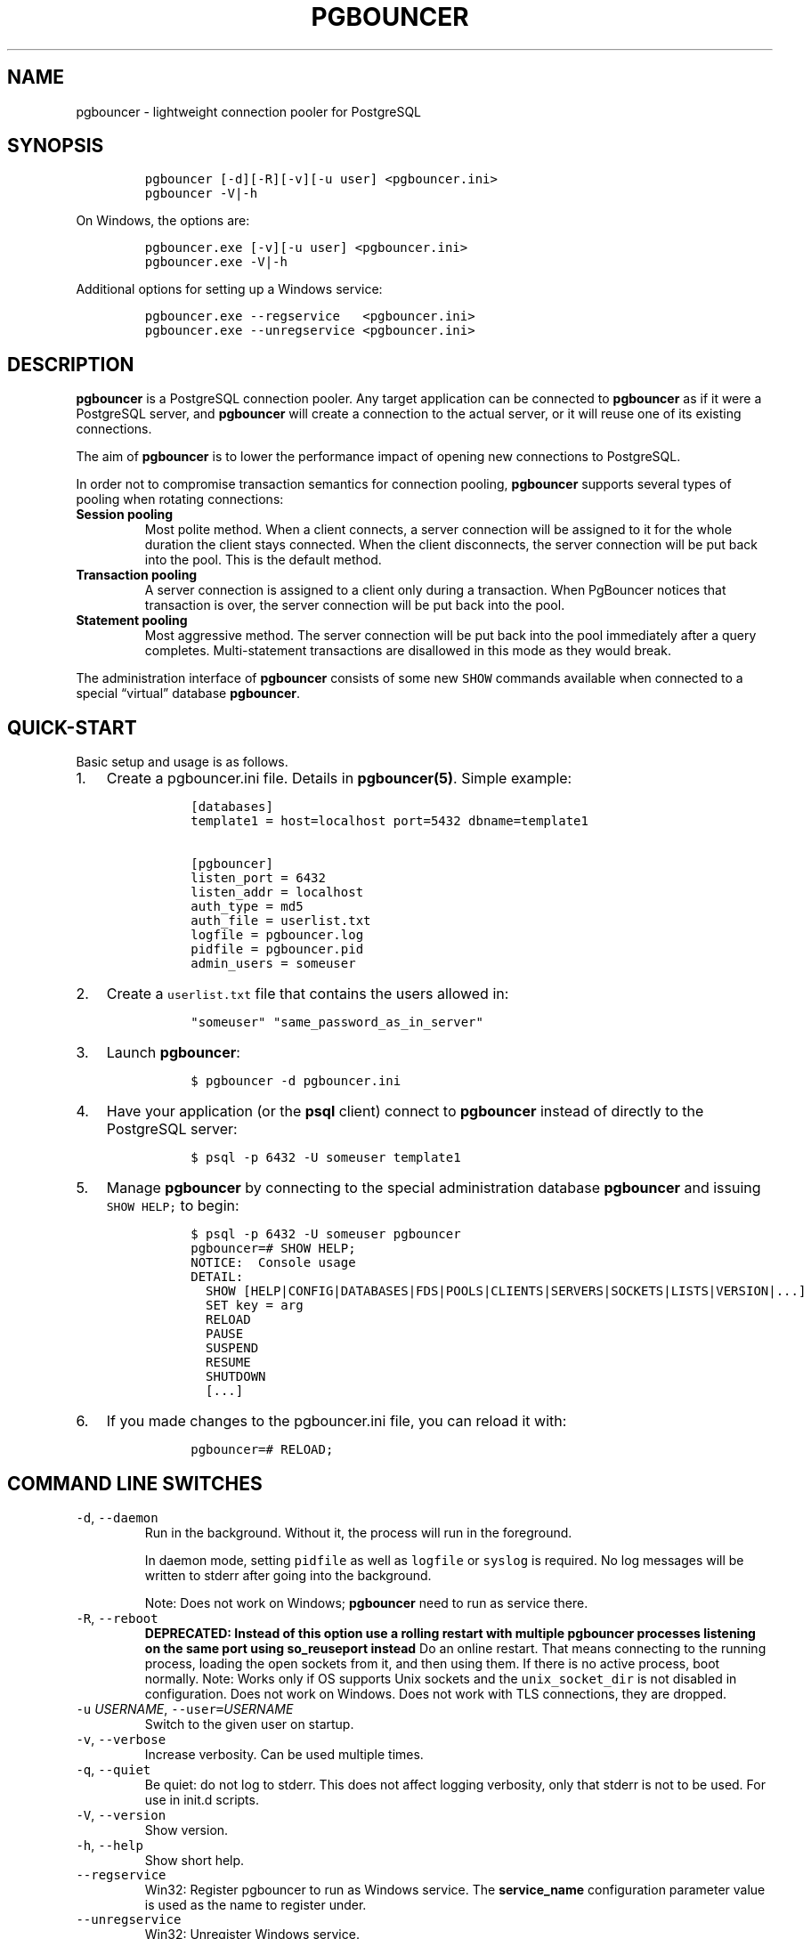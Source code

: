 .\" Automatically generated by Pandoc 2.5
.\"
.TH "PGBOUNCER" "1" "" "1.20.1" "Databases"
.hy
.SH NAME
.PP
pgbouncer \- lightweight connection pooler for PostgreSQL
.SH SYNOPSIS
.IP
.nf
\f[C]
pgbouncer [\-d][\-R][\-v][\-u user] <pgbouncer.ini>
pgbouncer \-V|\-h
\f[R]
.fi
.PP
On Windows, the options are:
.IP
.nf
\f[C]
pgbouncer.exe [\-v][\-u user] <pgbouncer.ini>
pgbouncer.exe \-V|\-h
\f[R]
.fi
.PP
Additional options for setting up a Windows service:
.IP
.nf
\f[C]
pgbouncer.exe \-\-regservice   <pgbouncer.ini>
pgbouncer.exe \-\-unregservice <pgbouncer.ini>
\f[R]
.fi
.SH DESCRIPTION
.PP
\f[B]pgbouncer\f[R] is a PostgreSQL connection pooler.
Any target application can be connected to \f[B]pgbouncer\f[R] as if it
were a PostgreSQL server, and \f[B]pgbouncer\f[R] will create a
connection to the actual server, or it will reuse one of its existing
connections.
.PP
The aim of \f[B]pgbouncer\f[R] is to lower the performance impact of
opening new connections to PostgreSQL.
.PP
In order not to compromise transaction semantics for connection pooling,
\f[B]pgbouncer\f[R] supports several types of pooling when rotating
connections:
.TP
.B Session pooling
Most polite method.
When a client connects, a server connection will be assigned to it for
the whole duration the client stays connected.
When the client disconnects, the server connection will be put back into
the pool.
This is the default method.
.TP
.B Transaction pooling
A server connection is assigned to a client only during a transaction.
When PgBouncer notices that transaction is over, the server connection
will be put back into the pool.
.TP
.B Statement pooling
Most aggressive method.
The server connection will be put back into the pool immediately after a
query completes.
Multi\-statement transactions are disallowed in this mode as they would
break.
.PP
The administration interface of \f[B]pgbouncer\f[R] consists of some new
\f[C]SHOW\f[R] commands available when connected to a special
\[lq]virtual\[rq] database \f[B]pgbouncer\f[R].
.SH QUICK\-START
.PP
Basic setup and usage is as follows.
.IP "1." 3
Create a pgbouncer.ini file.
Details in \f[B]pgbouncer(5)\f[R].
Simple example:
.RS 4
.IP
.nf
\f[C]
 [databases]
 template1 = host=localhost port=5432 dbname=template1

 [pgbouncer]
 listen_port = 6432
 listen_addr = localhost
 auth_type = md5
 auth_file = userlist.txt
 logfile = pgbouncer.log
 pidfile = pgbouncer.pid
 admin_users = someuser
\f[R]
.fi
.RE
.IP "2." 3
Create a \f[C]userlist.txt\f[R] file that contains the users allowed in:
.RS 4
.IP
.nf
\f[C]
 \[dq]someuser\[dq] \[dq]same_password_as_in_server\[dq]
\f[R]
.fi
.RE
.IP "3." 3
Launch \f[B]pgbouncer\f[R]:
.RS 4
.IP
.nf
\f[C]
 $ pgbouncer \-d pgbouncer.ini
\f[R]
.fi
.RE
.IP "4." 3
Have your application (or the \f[B]psql\f[R] client) connect to
\f[B]pgbouncer\f[R] instead of directly to the PostgreSQL server:
.RS 4
.IP
.nf
\f[C]
 $ psql \-p 6432 \-U someuser template1
\f[R]
.fi
.RE
.IP "5." 3
Manage \f[B]pgbouncer\f[R] by connecting to the special administration
database \f[B]pgbouncer\f[R] and issuing \f[C]SHOW HELP;\f[R] to begin:
.RS 4
.IP
.nf
\f[C]
 $ psql \-p 6432 \-U someuser pgbouncer
 pgbouncer=# SHOW HELP;
 NOTICE:  Console usage
 DETAIL:
   SHOW [HELP|CONFIG|DATABASES|FDS|POOLS|CLIENTS|SERVERS|SOCKETS|LISTS|VERSION|...]
   SET key = arg
   RELOAD
   PAUSE
   SUSPEND
   RESUME
   SHUTDOWN
   [...]
\f[R]
.fi
.RE
.IP "6." 3
If you made changes to the pgbouncer.ini file, you can reload it with:
.RS 4
.IP
.nf
\f[C]
 pgbouncer=# RELOAD;
\f[R]
.fi
.RE
.SH COMMAND LINE SWITCHES
.TP
.B \f[C]\-d\f[R], \f[C]\-\-daemon\f[R]
Run in the background.
Without it, the process will run in the foreground.
.RS
.PP
In daemon mode, setting \f[C]pidfile\f[R] as well as \f[C]logfile\f[R]
or \f[C]syslog\f[R] is required.
No log messages will be written to stderr after going into the
background.
.PP
Note: Does not work on Windows; \f[B]pgbouncer\f[R] need to run as
service there.
.RE
.TP
.B \f[C]\-R\f[R], \f[C]\-\-reboot\f[R]
\f[B]DEPRECATED: Instead of this option use a rolling restart with
multiple pgbouncer processes listening on the same port using
so_reuseport instead\f[R] Do an online restart.
That means connecting to the running process, loading the open sockets
from it, and then using them.
If there is no active process, boot normally.
Note: Works only if OS supports Unix sockets and the
\f[C]unix_socket_dir\f[R] is not disabled in configuration.
Does not work on Windows.
Does not work with TLS connections, they are dropped.
.TP
.B \f[C]\-u\f[R] \f[I]USERNAME\f[R], \f[C]\-\-user=\f[R]\f[I]USERNAME\f[R]
Switch to the given user on startup.
.TP
.B \f[C]\-v\f[R], \f[C]\-\-verbose\f[R]
Increase verbosity.
Can be used multiple times.
.TP
.B \f[C]\-q\f[R], \f[C]\-\-quiet\f[R]
Be quiet: do not log to stderr.
This does not affect logging verbosity, only that stderr is not to be
used.
For use in init.d scripts.
.TP
.B \f[C]\-V\f[R], \f[C]\-\-version\f[R]
Show version.
.TP
.B \f[C]\-h\f[R], \f[C]\-\-help\f[R]
Show short help.
.TP
.B \f[C]\-\-regservice\f[R]
Win32: Register pgbouncer to run as Windows service.
The \f[B]service_name\f[R] configuration parameter value is used as the
name to register under.
.TP
.B \f[C]\-\-unregservice\f[R]
Win32: Unregister Windows service.
.SH ADMIN CONSOLE
.PP
The console is available by connecting as normal to the database
\f[B]pgbouncer\f[R]:
.IP
.nf
\f[C]
$ psql \-p 6432 pgbouncer
\f[R]
.fi
.PP
Only users listed in the configuration parameters \f[B]admin_users\f[R]
or \f[B]stats_users\f[R] are allowed to log in to the console.
(Except when \f[C]auth_type=any\f[R], then any user is allowed in as a
stats_user.)
.PP
Additionally, the user name \f[B]pgbouncer\f[R] is allowed to log in
without password, if the login comes via the Unix socket and the client
has same Unix user UID as the running process.
.PP
The admin console currently only supports the simple query protocol.
Some drivers use the extended query protocol for all commands; these
drivers will not work for this.
.SS Show commands
.PP
The \f[B]SHOW\f[R] commands output information.
Each command is described below.
.SS SHOW STATS
.PP
Shows statistics.
In this and related commands, the total figures are since process start,
the averages are updated every \f[C]stats_period\f[R].
.TP
.B database
Statistics are presented per database.
.TP
.B total_xact_count
Total number of SQL transactions pooled by \f[B]pgbouncer\f[R].
.TP
.B total_query_count
Total number of SQL queries pooled by \f[B]pgbouncer\f[R].
.TP
.B total_received
Total volume in bytes of network traffic received by
\f[B]pgbouncer\f[R].
.TP
.B total_sent
Total volume in bytes of network traffic sent by \f[B]pgbouncer\f[R].
.TP
.B total_xact_time
Total number of microseconds spent by \f[B]pgbouncer\f[R] when connected
to PostgreSQL in a transaction, either idle in transaction or executing
queries.
.TP
.B total_query_time
Total number of microseconds spent by \f[B]pgbouncer\f[R] when actively
connected to PostgreSQL, executing queries.
.TP
.B total_wait_time
Time spent by clients waiting for a server, in microseconds.
Updated when a client connection is assigned a backend connection.
.TP
.B avg_xact_count
Average transactions per second in last stat period.
.TP
.B avg_query_count
Average queries per second in last stat period.
.TP
.B avg_recv
Average received (from clients) bytes per second.
.TP
.B avg_sent
Average sent (to clients) bytes per second.
.TP
.B avg_xact_time
Average transaction duration, in microseconds.
.TP
.B avg_query_time
Average query duration, in microseconds.
.TP
.B avg_wait_time
Average time spent by clients waiting for a server that were assigned a
backend connection within the current \f[C]stats_period\f[R], in
microseconds (averaged per second within that period).
.SS SHOW STATS_TOTALS
.PP
Subset of \f[B]SHOW STATS\f[R] showing the total values
(\f[B]total_\f[R]).
.SS SHOW STATS_AVERAGES
.PP
Subset of \f[B]SHOW STATS\f[R] showing the average values
(\f[B]avg_\f[R]).
.SS SHOW TOTALS
.PP
Like \f[B]SHOW STATS\f[R] but aggregated across all databases.
.SS SHOW SERVERS
.TP
.B type
S, for server.
.TP
.B user
User name \f[B]pgbouncer\f[R] uses to connect to server.
.TP
.B database
Database name.
.TP
.B state
State of the pgbouncer server connection, one of \f[B]active\f[R],
\f[B]idle\f[R], \f[B]used\f[R], \f[B]tested\f[R], \f[B]new\f[R],
\f[B]active_cancel\f[R], \f[B]being_canceled\f[R].
.TP
.B addr
IP address of PostgreSQL server.
.TP
.B port
Port of PostgreSQL server.
.TP
.B local_addr
Connection start address on local machine.
.TP
.B local_port
Connection start port on local machine.
.TP
.B connect_time
When the connection was made.
.TP
.B request_time
When last request was issued.
.TP
.B wait
Not used for server connections.
.TP
.B wait_us
Not used for server connections.
.TP
.B close_needed
1 if the connection will be closed as soon as possible, because a
configuration file reload or DNS update changed the connection
information or \f[B]RECONNECT\f[R] was issued.
.TP
.B ptr
Address of internal object for this connection.
Used as unique ID.
.TP
.B link
Address of client connection the server is paired with.
.TP
.B remote_pid
PID of backend server process.
In case connection is made over Unix socket and OS supports getting
process ID info, its OS PID.
Otherwise it\[cq]s extracted from cancel packet the server sent, which
should be the PID in case the server is PostgreSQL, but it\[cq]s a
random number in case the server it is another PgBouncer.
.TP
.B tls
A string with TLS connection information, or empty if not using TLS.
.TP
.B application_name
A string containing the \f[C]application_name\f[R] set on the linked
client connection, or empty if this is not set, or if there is no linked
connection.
.SS SHOW CLIENTS
.TP
.B type
C, for client.
.TP
.B user
Client connected user.
.TP
.B database
Database name.
.TP
.B state
State of the client connection, one of \f[B]active\f[R],
\f[B]waiting\f[R], \f[B]active_cancel_req\f[R], or
\f[B]waiting_cancel_req\f[R].
.TP
.B addr
IP address of client.
.TP
.B port
Source port of client.
.TP
.B local_addr
Connection end address on local machine.
.TP
.B local_port
Connection end port on local machine.
.TP
.B connect_time
Timestamp of connect time.
.TP
.B request_time
Timestamp of latest client request.
.TP
.B wait
Current waiting time in seconds.
.TP
.B wait_us
Microsecond part of the current waiting time.
.TP
.B close_needed
not used for clients
.TP
.B ptr
Address of internal object for this connection.
Used as unique ID.
.TP
.B link
Address of server connection the client is paired with.
.TP
.B remote_pid
Process ID, in case client connects over Unix socket and OS supports
getting it.
.TP
.B tls
A string with TLS connection information, or empty if not using TLS.
.TP
.B application_name
A string containing the \f[C]application_name\f[R] set by the client for
this connection, or empty if this was not set.
.SS SHOW POOLS
.PP
A new pool entry is made for each couple of (database, user).
.TP
.B database
Database name.
.TP
.B user
User name.
.TP
.B cl_active
Client connections that are either linked to server connections or are
idle with no queries waiting to be processed.
.TP
.B cl_waiting
Client connections that have sent queries but have not yet got a server
connection.
.TP
.B cl_active_cancel_req
Client connections that have forwarded query cancellations to the server
and are waiting for the server response.
.TP
.B cl_waiting_cancel_req
Client connections that have not forwarded query cancellations to the
server yet.
.TP
.B sv_active
Server connections that are linked to a client.
.TP
.B sv_active_cancel
Server connections that are currently forwarding a cancel request.
.TP
.B sv_being_canceled
Servers that normally could become idle but are waiting to do so until
all in\-flight cancel requests have completed that were sent to cancel a
query on this server.
.TP
.B sv_idle
Server connections that are unused and immediately usable for client
queries.
.TP
.B sv_used
Server connections that have been idle for more than
\f[C]server_check_delay\f[R], so they need \f[C]server_check_query\f[R]
to run on them before they can be used again.
.TP
.B sv_tested
Server connections that are currently running either
\f[C]server_reset_query\f[R] or \f[C]server_check_query\f[R].
.TP
.B sv_login
Server connections currently in the process of logging in.
.TP
.B maxwait
How long the first (oldest) client in the queue has waited, in seconds.
If this starts increasing, then the current pool of servers does not
handle requests quickly enough.
The reason may be either an overloaded server or just too small of a
\f[B]pool_size\f[R] setting.
.TP
.B maxwait_us
Microsecond part of the maximum waiting time.
.TP
.B pool_mode
The pooling mode in use.
.SS SHOW PEER_POOLS
.PP
A new peer_pool entry is made for each configured peer.
.TP
.B database
ID of the configured peer entry.
.TP
.B cl_active_cancel_req
Client connections that have forwarded query cancellations to the server
and are waiting for the server response.
.TP
.B cl_waiting_cancel_req
Client connections that have not forwarded query cancellations to the
server yet.
.TP
.B sv_active_cancel
Server connections that are currently forwarding a cancel request.
.TP
.B sv_login
Server connections currently in the process of logging in.
.SS SHOW LISTS
.PP
Show following internal information, in columns (not rows):
.TP
.B databases
Count of databases.
.TP
.B users
Count of users.
.TP
.B pools
Count of pools.
.TP
.B free_clients
Count of free clients.
.TP
.B used_clients
Count of used clients.
.TP
.B login_clients
Count of clients in \f[B]login\f[R] state.
.TP
.B free_servers
Count of free servers.
.TP
.B used_servers
Count of used servers.
.TP
.B dns_names
Count of DNS names in the cache.
.TP
.B dns_zones
Count of DNS zones in the cache.
.TP
.B dns_queries
Count of in\-flight DNS queries.
.TP
.B dns_pending
not used
.SS SHOW USERS
.TP
.B name
The user name
.TP
.B pool_mode
The user\[cq]s override pool_mode, or NULL if the default will be used
instead.
.SS SHOW DATABASES
.TP
.B name
Name of configured database entry.
.TP
.B host
Host pgbouncer connects to.
.TP
.B port
Port pgbouncer connects to.
.TP
.B database
Actual database name pgbouncer connects to.
.TP
.B force_user
When the user is part of the connection string, the connection between
pgbouncer and PostgreSQL is forced to the given user, whatever the
client user.
.TP
.B pool_size
Maximum number of server connections.
.TP
.B min_pool_size
Minimum number of server connections.
.TP
.B reserve_pool
Maximum number of additional connections for this database.
.TP
.B pool_mode
The database\[cq]s override pool_mode, or NULL if the default will be
used instead.
.TP
.B max_connections
Maximum number of allowed connections for this database, as set by
\f[B]max_db_connections\f[R], either globally or per database.
.TP
.B current_connections
Current number of connections for this database.
.TP
.B paused
1 if this database is currently paused, else 0.
.TP
.B disabled
1 if this database is currently disabled, else 0.
.SS SHOW PEERS
.TP
.B peer_id
ID of the configured peer entry.
.TP
.B host
Host pgbouncer connects to.
.TP
.B port
Port pgbouncer connects to.
.TP
.B pool_size
Maximum number of server connections that can be made to this peer
.SS SHOW FDS
.PP
Internal command \- shows list of file descriptors in use with internal
state attached to them.
.PP
When the connected user has the user name \[lq]pgbouncer\[rq], connects
through the Unix socket and has same the UID as the running process, the
actual FDs are passed over the connection.
This mechanism is used to do an online restart.
Note: This does not work on Windows.
.PP
This command also blocks the internal event loop, so it should not be
used while PgBouncer is in use.
.TP
.B fd
File descriptor numeric value.
.TP
.B task
One of \f[B]pooler\f[R], \f[B]client\f[R] or \f[B]server\f[R].
.TP
.B user
User of the connection using the FD.
.TP
.B database
Database of the connection using the FD.
.TP
.B addr
IP address of the connection using the FD, \f[B]unix\f[R] if a Unix
socket is used.
.TP
.B port
Port used by the connection using the FD.
.TP
.B cancel
Cancel key for this connection.
.TP
.B link
fd for corresponding server/client.
NULL if idle.
.SS SHOW SOCKETS, SHOW ACTIVE_SOCKETS
.PP
Shows low\-level information about sockets or only active sockets.
This includes the information shown under \f[B]SHOW CLIENTS\f[R] and
\f[B]SHOW SERVERS\f[R] as well as other more low\-level information.
.SS SHOW CONFIG
.PP
Show the current configuration settings, one per row, with the following
columns:
.TP
.B key
Configuration variable name
.TP
.B value
Configuration value
.TP
.B default
Configuration default value
.TP
.B changeable
Either \f[B]yes\f[R] or \f[B]no\f[R], shows if the variable can be
changed while running.
If \f[B]no\f[R], the variable can be changed only at boot time.
Use \f[B]SET\f[R] to change a variable at run time.
.SS SHOW MEM
.PP
Shows low\-level information about the current sizes of various internal
memory allocations.
The information presented is subject to change.
.SS SHOW DNS_HOSTS
.PP
Show host names in DNS cache.
.TP
.B hostname
Host name.
.TP
.B ttl
How many seconds until next lookup.
.TP
.B addrs
Comma separated list of addresses.
.SS SHOW DNS_ZONES
.PP
Show DNS zones in cache.
.TP
.B zonename
Zone name.
.TP
.B serial
Current serial.
.TP
.B count
Host names belonging to this zone.
.SS SHOW VERSION
.PP
Show the PgBouncer version string.
.SS SHOW STATE
.PP
Show the PgBouncer state settings.
Current states are active, paused and suspended.
.SS Process controlling commands
.SS PAUSE [db]
.PP
PgBouncer tries to disconnect from all servers.
Disconnecting each server connection waits for that server connection to
be released according to the server pool\[cq]s pooling mode (in
transaction pooling mode, the transaction must complete, in statement
mode, the statement most complete, and in session pooling mode the
client must disconnect).
The command will not return before all server connections have been
disconnected.
To be used at the time of database restart.
.PP
If database name is given, only that database will be paused.
.PP
New client connections to a paused database will wait until
\f[B]RESUME\f[R] is called.
.SS DISABLE db
.PP
Reject all new client connections on the given database.
.SS ENABLE db
.PP
Allow new client connections after a previous \f[B]DISABLE\f[R] command.
.SS RECONNECT [db]
.PP
Close each open server connection for the given database, or all
databases, after it is released (according to the pooling mode), even if
its lifetime is not up yet.
New server connections can be made immediately and will connect as
necessary according to the pool size settings.
.PP
This command is useful when the server connection setup has changed, for
example to perform a gradual switchover to a new server.
It is \f[I]not\f[R] necessary to run this command when the connection
string in pgbouncer.ini has been changed and reloaded (see
\f[B]RELOAD\f[R]) or when DNS resolution has changed, because then the
equivalent of this command will be run automatically.
This command is only necessary if something downstream of PgBouncer
routes the connections.
.PP
After this command is run, there could be an extended period where some
server connections go to an old destination and some server connections
go to a new destination.
This is likely only sensible when switching read\-only traffic between
read\-only replicas, or when switching between nodes of a multimaster
replication setup.
If all connections need to be switched at the same time, \f[B]PAUSE\f[R]
is recommended instead.
To close server connections without waiting (for example, in emergency
failover rather than gradual switchover scenarios), also consider
\f[B]KILL\f[R].
.SS KILL db
.PP
Immediately drop all client and server connections on given database.
.PP
New client connections to a killed database will wait until
\f[B]RESUME\f[R] is called.
.SS SUSPEND
.PP
All socket buffers are flushed and PgBouncer stops listening for data on
them.
The command will not return before all buffers are empty.
To be used at the time of PgBouncer online reboot.
.PP
New client connections to a suspended database will wait until
\f[B]RESUME\f[R] is called.
.SS RESUME [db]
.PP
Resume work from previous \f[B]KILL\f[R], \f[B]PAUSE\f[R], or
\f[B]SUSPEND\f[R] command.
.SS SHUTDOWN
.PP
The PgBouncer process will exit.
.SS RELOAD
.PP
The PgBouncer process will reload its configuration files and update
changeable settings.
This includes the main configuration file as well as the files specified
by the settings \f[C]auth_file\f[R] and \f[C]auth_hba_file\f[R].
.PP
PgBouncer notices when a configuration file reload changes the
connection parameters of a database definition.
An existing server connection to the old destination will be closed when
the server connection is next released (according to the pooling mode),
and new server connections will immediately use the updated connection
parameters.
.SS WAIT_CLOSE [db]
.PP
Wait until all server connections, either of the specified database or
of all databases, have cleared the \[lq]close_needed\[rq] state (see
\f[B]SHOW SERVERS\f[R]).
This can be called after a \f[B]RECONNECT\f[R] or \f[B]RELOAD\f[R] to
wait until the respective configuration change has been fully activated,
for example in switchover scripts.
.SS Other commands
.SS SET key = arg
.PP
Changes a configuration setting (see also \f[B]SHOW CONFIG\f[R]).
For example:
.IP
.nf
\f[C]
SET log_connections = 1;
SET server_check_query = \[aq]select 2\[aq];
\f[R]
.fi
.PP
(Note that this command is run on the PgBouncer admin console and sets
PgBouncer settings.
A \f[B]SET\f[R] command run on another database will be passed to the
PostgreSQL backend like any other SQL command.)
.SS Signals
.TP
.B SIGHUP
Reload config.
Same as issuing the command \f[B]RELOAD\f[R] on the console.
.TP
.B SIGINT
Safe shutdown.
Same as issuing \f[B]PAUSE\f[R] and \f[B]SHUTDOWN\f[R] on the console.
.TP
.B SIGTERM
Immediate shutdown.
Same as issuing \f[B]SHUTDOWN\f[R] on the console.
.TP
.B SIGUSR1
Same as issuing \f[B]PAUSE\f[R] on the console.
.TP
.B SIGUSR2
Same as issuing \f[B]RESUME\f[R] on the console.
.SS Libevent settings
.PP
From the Libevent documentation:
.RS
.PP
It is possible to disable support for epoll, kqueue, devpoll, poll or
select by setting the environment variable EVENT_NOEPOLL,
EVENT_NOKQUEUE, EVENT_NODEVPOLL, EVENT_NOPOLL or EVENT_NOSELECT,
respectively.
.PP
By setting the environment variable EVENT_SHOW_METHOD, libevent displays
the kernel notification method that it uses.
.RE
.SH SEE ALSO
.PP
pgbouncer(5) \- man page of configuration settings descriptions
.PP
<https://www.pgbouncer.org/>
